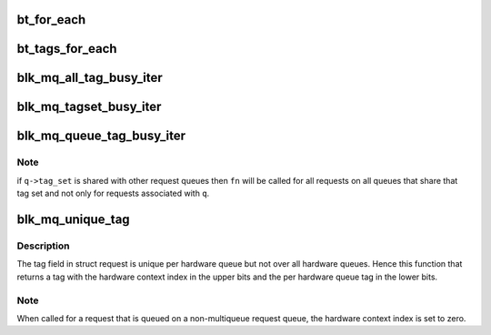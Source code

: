 .. -*- coding: utf-8; mode: rst -*-
.. src-file: block/blk-mq-tag.c

.. _`bt_for_each`:

bt_for_each
===========

.. c:function:: void bt_for_each(struct blk_mq_hw_ctx *hctx, struct sbitmap_queue *bt, busy_iter_fn *fn, void *data, bool reserved)

    iterate over the requests associated with a hardware queue

    :param hctx:
        Hardware queue to examine.
    :type hctx: struct blk_mq_hw_ctx \*

    :param bt:
        sbitmap to examine. This is either the breserved_tags member
        or the bitmap_tags member of struct blk_mq_tags.
    :type bt: struct sbitmap_queue \*

    :param fn:
        Pointer to the function that will be called for each request
        associated with \ ``hctx``\  that has been assigned a driver tag.
        \ ``fn``\  will be called as follows: \ ``fn``\ (@hctx, rq, \ ``data``\ , \ ``reserved``\ )
        where rq is a pointer to a request.
    :type fn: busy_iter_fn \*

    :param data:
        Will be passed as third argument to \ ``fn``\ .
    :type data: void \*

    :param reserved:
        Indicates whether \ ``bt``\  is the breserved_tags member or the
        bitmap_tags member of struct blk_mq_tags.
    :type reserved: bool

.. _`bt_tags_for_each`:

bt_tags_for_each
================

.. c:function:: void bt_tags_for_each(struct blk_mq_tags *tags, struct sbitmap_queue *bt, busy_tag_iter_fn *fn, void *data, bool reserved)

    iterate over the requests in a tag map

    :param tags:
        Tag map to iterate over.
    :type tags: struct blk_mq_tags \*

    :param bt:
        sbitmap to examine. This is either the breserved_tags member
        or the bitmap_tags member of struct blk_mq_tags.
    :type bt: struct sbitmap_queue \*

    :param fn:
        Pointer to the function that will be called for each started
        request. \ ``fn``\  will be called as follows: \ ``fn``\ (rq, \ ``data``\ ,
        \ ``reserved``\ ) where rq is a pointer to a request.
    :type fn: busy_tag_iter_fn \*

    :param data:
        Will be passed as second argument to \ ``fn``\ .
    :type data: void \*

    :param reserved:
        Indicates whether \ ``bt``\  is the breserved_tags member or the
        bitmap_tags member of struct blk_mq_tags.
    :type reserved: bool

.. _`blk_mq_all_tag_busy_iter`:

blk_mq_all_tag_busy_iter
========================

.. c:function:: void blk_mq_all_tag_busy_iter(struct blk_mq_tags *tags, busy_tag_iter_fn *fn, void *priv)

    iterate over all started requests in a tag map

    :param tags:
        Tag map to iterate over.
    :type tags: struct blk_mq_tags \*

    :param fn:
        Pointer to the function that will be called for each started
        request. \ ``fn``\  will be called as follows: \ ``fn``\ (rq, \ ``priv``\ ,
        reserved) where rq is a pointer to a request. 'reserved'
        indicates whether or not \ ``rq``\  is a reserved request.
    :type fn: busy_tag_iter_fn \*

    :param priv:
        Will be passed as second argument to \ ``fn``\ .
    :type priv: void \*

.. _`blk_mq_tagset_busy_iter`:

blk_mq_tagset_busy_iter
=======================

.. c:function:: void blk_mq_tagset_busy_iter(struct blk_mq_tag_set *tagset, busy_tag_iter_fn *fn, void *priv)

    iterate over all started requests in a tag set

    :param tagset:
        Tag set to iterate over.
    :type tagset: struct blk_mq_tag_set \*

    :param fn:
        Pointer to the function that will be called for each started
        request. \ ``fn``\  will be called as follows: \ ``fn``\ (rq, \ ``priv``\ ,
        reserved) where rq is a pointer to a request. 'reserved'
        indicates whether or not \ ``rq``\  is a reserved request.
    :type fn: busy_tag_iter_fn \*

    :param priv:
        Will be passed as second argument to \ ``fn``\ .
    :type priv: void \*

.. _`blk_mq_queue_tag_busy_iter`:

blk_mq_queue_tag_busy_iter
==========================

.. c:function:: void blk_mq_queue_tag_busy_iter(struct request_queue *q, busy_iter_fn *fn, void *priv)

    iterate over all requests with a driver tag

    :param q:
        Request queue to examine.
    :type q: struct request_queue \*

    :param fn:
        Pointer to the function that will be called for each request
        on \ ``q``\ . \ ``fn``\  will be called as follows: \ ``fn``\ (hctx, rq, \ ``priv``\ ,
        reserved) where rq is a pointer to a request and hctx points
        to the hardware queue associated with the request. 'reserved'
        indicates whether or not \ ``rq``\  is a reserved request.
    :type fn: busy_iter_fn \*

    :param priv:
        Will be passed as third argument to \ ``fn``\ .
    :type priv: void \*

.. _`blk_mq_queue_tag_busy_iter.note`:

Note
----

if \ ``q->tag_set``\  is shared with other request queues then \ ``fn``\  will be
called for all requests on all queues that share that tag set and not only
for requests associated with \ ``q``\ .

.. _`blk_mq_unique_tag`:

blk_mq_unique_tag
=================

.. c:function:: u32 blk_mq_unique_tag(struct request *rq)

    return a tag that is unique queue-wide

    :param rq:
        request for which to compute a unique tag
    :type rq: struct request \*

.. _`blk_mq_unique_tag.description`:

Description
-----------

The tag field in struct request is unique per hardware queue but not over
all hardware queues. Hence this function that returns a tag with the
hardware context index in the upper bits and the per hardware queue tag in
the lower bits.

.. _`blk_mq_unique_tag.note`:

Note
----

When called for a request that is queued on a non-multiqueue request
queue, the hardware context index is set to zero.

.. This file was automatic generated / don't edit.

